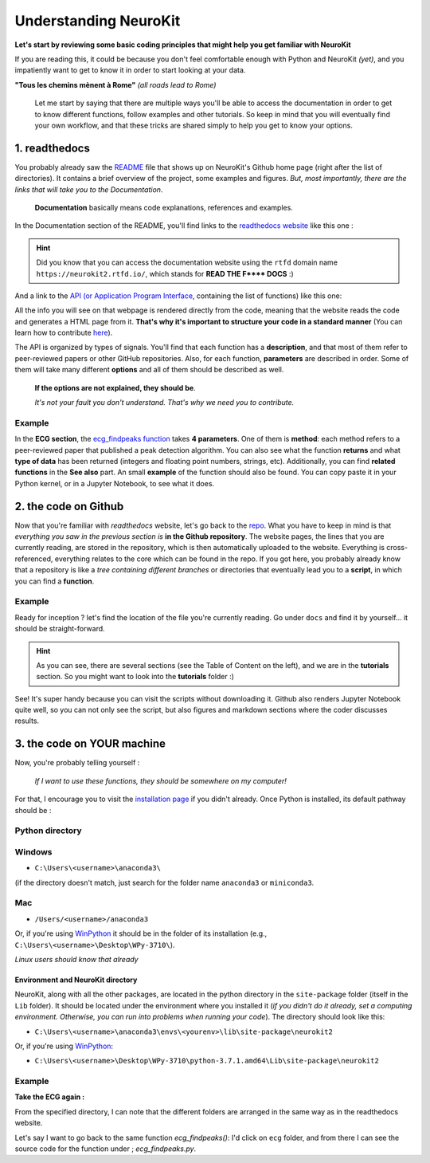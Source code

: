 Understanding NeuroKit
======================

**Let's start by reviewing some basic coding principles that might help you get familiar with NeuroKit**

If you are reading this, it could be because you don't feel comfortable enough with Python and NeuroKit *(yet)*, and you impatiently want to get to know it in order to start looking at your data.

**"Tous les chemins mènent à Rome"** *(all roads lead to Rome)*

    Let me start by saying that there are multiple ways you'll be able to access the documentation in order to get to know different functions, follow examples and other tutorials. So keep in mind that you will eventually find your own workflow, and that these tricks are shared simply to help you get to know your options.

1. readthedocs
-------------------

You probably already saw the `README <https://github.com/neuropsychology/NeuroKit/blob/master/README.rst>`_ file that shows up on NeuroKit's Github home page (right after the list of directories). It contains a brief overview of the project, some examples and figures. *But, most importantly, there are the links that will take you to the Documentation*. 

    **Documentation** basically means code explanations, references and examples. 

In the Documentation section of the README, you'll find links to the `readthedocs website <https://neurokit2.readthedocs.io/en/latest/?badge=latest>`_ like this one : 

.. image:: https://readthedocs.org/projects/neurokit2/badge/?version=latest
        :target: https://neurokit2.readthedocs.io/en/latest/?badge=latest
        :alt: Documentation Status
        
        
.. Hint:: Did you know that you can access the documentation website using the ``rtfd`` domain name ``https://neurokit2.rtfd.io/``, which stands for **READ THE F\*\*\*\* DOCS** :)


And a link to the `API (or Application Program Interface <https://neurokit2.readthedocs.io/en/latest/functions.html>`_, containing the list of functions) like this one:

.. image:: https://img.shields.io/badge/functions-API-orange.svg?colorB=2196F3
        :target: https://neurokit2.readthedocs.io/en/latest/functions.html
        :alt: API

All the info you will see on that webpage is rendered directly from the code, meaning that the website reads the code and generates a HTML page from it. **That's why it's important to structure your code in a standard manner** (You can learn how to contribute `here <https://neurokit2.readthedocs.io/en/latest/contributing.html>`_). 

The API is organized by types of signals. You'll find that each function has a **description**, and that most of them refer to peer-reviewed papers or other GitHub repositories. Also, for each function, **parameters** are described in order. Some of them will take many different **options** and all of them should be described as well. 

    **If the options are not explained, they should be**. 
    
    *It's not your fault you don't understand. That's why we need you to contribute.*

Example
"""""""

In the **ECG section**, the `ecg_findpeaks function <https://neurokit2.readthedocs.io/en/latest/functions.html#neurokit2.ecg_findpeaks>`_ takes **4 parameters**. One of them is **method**: each method refers to a peer-reviewed paper that published a peak detection algorithm. You can also see what the function **returns** and what **type of data** has been returned (integers and floating point numbers, strings, etc).  Additionally, you can find **related functions** in the **See also** part.  An small **example** of the function should also be found. You can copy paste it in your Python kernel, or in a Jupyter Notebook, to see what it does.


2. the code on Github 
---------------------------

Now that you're familiar with *readthedocs* website, let's go back to the `repo <https://github.com/neuropsychology/NeuroKit>`_. What you have to keep in mind is that *everything you saw in the previous section is* **in the Github repository**. The website pages, the lines that you are currently reading, are stored in the repository, which is then automatically uploaded to the website. Everything is cross-referenced, everything relates to the core which can be found in the repo. If you got here, you probably already know that a repository is like a *tree containing different branches* or directories that eventually lead you to a **script**, in which you can find a **function**.

Example
""""""""

Ready for inception ? let's find the location of the file you're currently reading. Go under ``docs`` and find it by yourself... it should be straight-forward.

.. Hint:: As you can see, there are several sections (see the Table of Content on the left), and we are in the **tutorials** section. So you might want to look into the **tutorials** folder :)


See! It's super handy because you can visit the scripts without downloading it. Github also renders Jupyter Notebook quite well, so you can not only see the script, but also figures and markdown sections where the coder discusses results.


3. the code on YOUR machine
--------------------------------

Now, you're probably telling yourself :

    *If I want to use these functions, they should be somewhere on my computer!* 

For that, I encourage you to visit the `installation page <https://neurokit2.readthedocs.io/en/latest/installation.html>`_ if you didn't already. Once Python is installed, its default pathway should be :

Python directory
"""""""""""""""""

Windows 
"""""""
* ``C:\Users\<username>\anaconda3\``
    
(if the directory doesn't match, just search for the folder name ``anaconda3`` or ``miniconda3``. 

Mac
""""
* ``/Users/<username>/anaconda3``

Or, if you're using `WinPython <https://winpython.github.io/>`_ it should be in the folder of its installation (e.g., ``C:\Users\<username>\Desktop\WPy-3710\``).

*Linux users should know that already*

Environment and NeuroKit directory
^^^^^^^^^^^^^^^^^^^^^^^^^^^^^^^^^^

NeuroKit, along with all the other packages, are located in the python directory in the ``site-package`` folder (itself in the ``Lib`` folder). It should be located under the environment where you installed it (*if you didn't do it already, set a computing environment. Otherwise, you can run into problems when running your code*). The directory should look like this:


* ``C:\Users\<username>\anaconda3\envs\<yourenv>\lib\site-package\neurokit2``

Or, if you're using `WinPython <https://winpython.github.io/>`_:

* ``C:\Users\<username>\Desktop\WPy-3710\python-3.7.1.amd64\Lib\site-package\neurokit2``



Example
""""""""
**Take the ECG again :**

From the specified directory, I can note that the different folders are arranged in the same way as in the readthedocs website. 

Let's say I want to go back to the same function `ecg_findpeaks()`: I'd click on ``ecg`` folder, and from there I can see the source code for the function under ; `ecg_findpeaks.py`.
